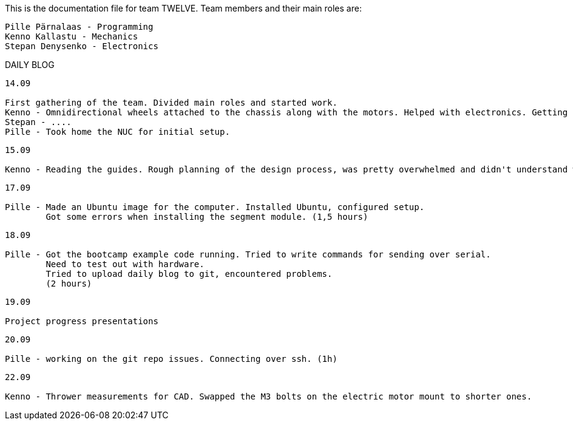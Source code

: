 This is the documentation file for team TWELVE.
Team members and their main roles are:

	Pille Pärnalaas - Programming
	Kenno Kallastu - Mechanics
	Stepan Denysenko - Electronics


DAILY BLOG

---------------------------------------------------------
14.09

First gathering of the team. Divided main roles and started work.
Kenno - Omnidirectional wheels attached to the chassis along with the motors. Helped with electronics. Getting familiar with the lab.(1.5hrs)
Stepan - ....
Pille - Took home the NUC for initial setup.
---------------------------------------------------------


---------------------------------------------------------
15.09 

Kenno - Reading the guides. Rough planning of the design process, was pretty overwhelmed and didn't understand what was supposed to be done. (1hr)
---------------------------------------------------------

---------------------------------------------------------
17.09

Pille - Made an Ubuntu image for the computer. Installed Ubuntu, configured setup.
	Got some errors when installing the segment module. (1,5 hours)
---------------------------------------------------------

---------------------------------------------------------
18.09

Pille - Got the bootcamp example code running. Tried to write commands for sending over serial.
	Need to test out with hardware.
	Tried to upload daily blog to git, encountered problems.
	(2 hours)
---------------------------------------------------------

---------------------------------------------------------
19.09

Project progress presentations
---------------------------------------------------------

---------------------------------------------------------
20.09

Pille - working on the git repo issues. Connecting over ssh. (1h)
---------------------------------------------------------

---------------------------------------------------------
22.09

Kenno - Thrower measurements for CAD. Swapped the M3 bolts on the electric motor mount to shorter ones.
---------------------------------------------------------

